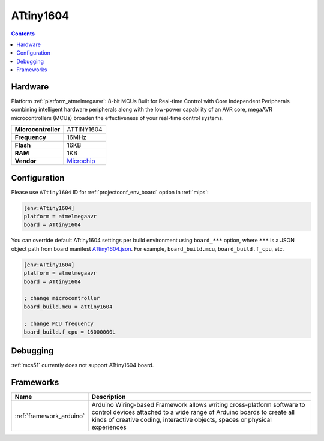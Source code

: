 
.. _board_atmelmegaavr_ATtiny1604:

ATtiny1604
==========

.. contents::

Hardware
--------

Platform :ref:`platform_atmelmegaavr`: 8-bit MCUs Built for Real-time Control with Core Independent Peripherals combining intelligent hardware peripherals along with the low-power capability of an AVR core, megaAVR microcontrollers (MCUs) broaden the effectiveness of your real-time control systems.

.. list-table::

  * - **Microcontroller**
    - ATTINY1604
  * - **Frequency**
    - 16MHz
  * - **Flash**
    - 16KB
  * - **RAM**
    - 1KB
  * - **Vendor**
    - `Microchip <https://www.microchip.com/wwwproducts/en/ATTINY1604?utm_source=platformio.org&utm_medium=docs>`__


Configuration
-------------

Please use ``ATtiny1604`` ID for :ref:`projectconf_env_board` option in :ref:`mips`:

.. code-block:: ini

  [env:ATtiny1604]
  platform = atmelmegaavr
  board = ATtiny1604

You can override default ATtiny1604 settings per build environment using
``board_***`` option, where ``***`` is a JSON object path from
board manifest `ATtiny1604.json <https://github.com/platformio/platform-atmelmegaavr/blob/master/boards/ATtiny1604.json>`_. For example,
``board_build.mcu``, ``board_build.f_cpu``, etc.

.. code-block:: ini

  [env:ATtiny1604]
  platform = atmelmegaavr
  board = ATtiny1604

  ; change microcontroller
  board_build.mcu = attiny1604

  ; change MCU frequency
  board_build.f_cpu = 16000000L

Debugging
---------
:ref:`mcs51` currently does not support ATtiny1604 board.

Frameworks
----------
.. list-table::
    :header-rows:  1

    * - Name
      - Description

    * - :ref:`framework_arduino`
      - Arduino Wiring-based Framework allows writing cross-platform software to control devices attached to a wide range of Arduino boards to create all kinds of creative coding, interactive objects, spaces or physical experiences
